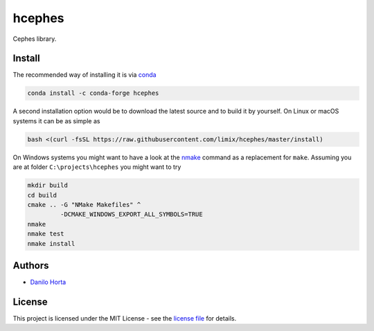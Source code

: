 
hcephes
=======

|Build-Status| |Win-Build-Status| |Codacy-Grade|

Cephes library.

Install
-------

The recommended way of installing it is via conda_

.. code:: bash

    conda install -c conda-forge hcephes

A second installation option would be to download the latest source and to
build it by yourself.
On Linux or macOS systems it can be as simple as

.. code:: bash

    bash <(curl -fsSL https://raw.githubusercontent.com/limix/hcephes/master/install)

On Windows systems you might want to have a look at the nmake_ command as a
replacement for ``make``.
Assuming you are at folder ``C:\projects\hcephes`` you might want to try

.. code:: dos

    mkdir build
    cd build
    cmake .. -G "NMake Makefiles" ^
             -DCMAKE_WINDOWS_EXPORT_ALL_SYMBOLS=TRUE
    nmake
    nmake test
    nmake install

Authors
-------

* `Danilo Horta`_

License
-------

This project is licensed under the MIT License - see the `license file`_ for
details.


.. |Build-Status| image:: https://travis-ci.org/limix/hcephes.svg?branch=master
    :target: https://travis-ci.org/limix/hcephes

.. |Win-Build-Status| image:: https://ci.appveyor.com/api/projects/status/enlpm6cfltjy7h3m/branch/master?svg=true
    :target: https://ci.appveyor.com/project/Horta/hcephes/branch/master

.. |Codacy-Grade| image:: https://api.codacy.com/project/badge/Grade/83c5d8cd22cb46b3bc5eaa16fd18fa69
    :target: https://www.codacy.com/app/danilo.horta/hcephes?utm_source=github.com&amp;utm_medium=referral&amp;utm_content=limix/hcephes&amp;utm_campaign=Badge_Grade

.. _conda: http://conda.pydata.org/docs/index.html

.. _license file: https://raw.githubusercontent.com/limix/hcephes/master/LICENSE.txt

.. _Danilo Horta: https://github.com/horta

.. _nmake: https://msdn.microsoft.com/en-us/library/dd9y37ha.aspx

